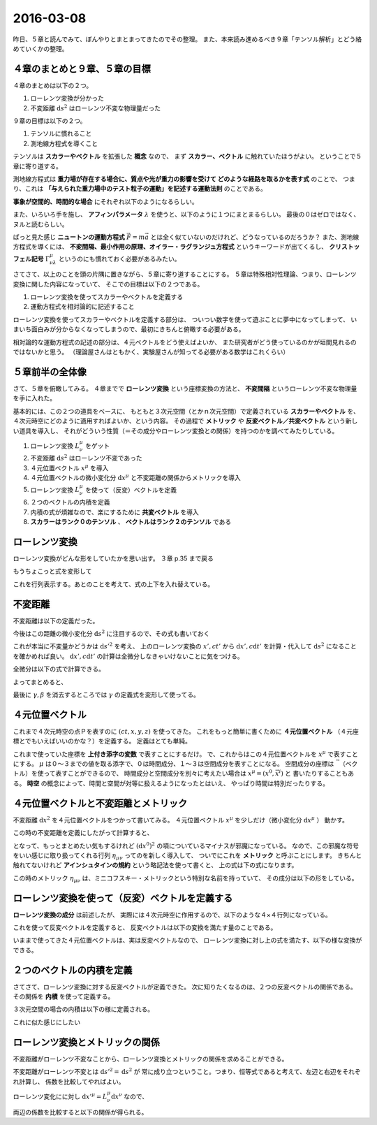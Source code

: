 ==================================================
2016-03-08
==================================================

昨日、５章と読んでみて、ぼんやりとまとまってきたのでその整理。
また、本来読み進めるべき９章「テンソル解析」とどう絡めていくかの整理。


４章のまとめと９章、５章の目標
==================================================

４章のまとめは以下の２つ。

1. ローレンツ変換が分かった
2. 不変距離 :math:`\mathrm{d}s^{2}` はローレンツ不変な物理量だった


９章の目標は以下の２つ。

1. テンソルに慣れること
2. 測地線方程式を導くこと

テンソルは **スカラーやベクトル** を拡張した **概念** なので、
まず **スカラー、ベクトル** に触れていたほうがよい。
ということで５章に寄り道する。

測地線方程式は **重力場が存在する場合に、質点や光が重力の影響を受けて
どのような経路を取るかを表す式** のことで、
つまり、これは **「与えられた重力場中のテスト粒子の運動」を記述する運動法則** のことである。


**事象が空間的、時間的な場合** にそれぞれ以下のようになるらしい。

.. math::
   :nowrap:

   \begin{align}
   \frac{\mathrm{d}^{2} x^{\mu} }{ \mathrm{d}s^{2}} + \Gamma^{\mu}_{\nu \lambda} \frac{\mathrm{d}x^{\nu}}{\mathrm{d}s} \frac{\mathrm{d}x^{\lambda}}{\mathrm{d}x} & = 0 \quad (\mathrm{space})\\
   \frac{\mathrm{d}^{2} x^{\mu} }{ \mathrm{d}\tau^{2}} + \Gamma^{\mu}_{\nu \lambda} \frac{\mathrm{d}x^{\nu}}{\mathrm{d}\tau} \frac{\mathrm{d}x^{\lambda}}{\mathrm{d}\tau} & = 0 \quad (\mathrm{time})\\
   \end{align}

また、いろいろ手を施し、 **アフィンパラメータ** :math:`\lambda` を使うと、以下のように１つにまとまるらしい。
最後の０はゼロではなく、ヌルと読むらしい。

.. math::
   :nowrap:

   \begin{align}
   \frac{\mathrm{d}^{2} x^{\mu} }{ \mathrm{d}\lambda^{2}} + \Gamma^{\mu}_{\kappa \nu} \frac{\mathrm{d}x^{\kappa}}{\mathrm{d}\lambda} \frac{\mathrm{d}x^{\nu}}{\mathrm{d}\lambda} & = 0 \quad (null)\\
   \end{align}

ぱっと見た感じ **ニュートンの運動方程式** :math:`\vec{F} = m\vec{a}` とは全く似ていないのだけれど、どうなっているのだろうか？
また、測地線方程式を導くには、 **不変間隔、最小作用の原理、オイラー・ラグランジュ方程式** というキーワードが出てくるし、
**クリストッフェル記号** :math:`\Gamma^{\mu}_{\nu \lambda}` というのにも慣れておく必要があるみたい。


さてさて、以上のことを頭の片隅に置きながら、５章に寄り道することにする。
５章は特殊相対性理論、つまり、ローレンツ変換に関した内容になっていて、
そこでの目標は以下の２つである。

1. ローレンツ変換を使ってスカラーやベクトルを定義する
2. 運動方程式を相対論的に記述すること


ローレンツ変換を使ってスカラーやベクトルを定義する部分は、
ついつい数字を使って遊ぶことに夢中になってしまって、
いまいち面白みが分からなくなってしまうので、最初にきちんと俯瞰する必要がある。

相対論的な運動方程式の記述の部分は、４元ベクトルをどう使えばよいか、
また研究者がどう使っているのかが垣間見れるのではないかと思う。
（理論屋さんはともかく、実験屋さんが知ってる必要がある数学はこれくらい）


５章前半の全体像
==================================================

さて、５章を俯瞰してみる。
４章までで **ローレンツ変換** という座標変換の方法と、
**不変間隔** というローレンツ不変な物理量を手に入れた。

基本的には、この２つの道具をベースに、
もともと３次元空間（とかｎ次元空間）で定義されている **スカラーやベクトル** を、
４次元時空にどのように適用すればよいか、という内容。
その過程で **メトリック** や **反変ベクトル／共変ベクトル** という新しい道具を導入し、
それがどういう性質（＝その成分やローレンツ変換との関係）を持つのかを調べてみたりしている。

#. ローレンツ変換 :math:`L^{\mu}_{\nu}` をゲット
#. 不変距離 :math:`\mathrm{d}s^{2}` はローレンツ不変であった
#. ４元位置ベクトル :math:`x^{\mu}` を導入
#. ４元位置ベクトルの微小変化分 :math:`\mathrm{d}x^{\mu}` と不変距離の関係からメトリックを導入
#. ローレンツ変換 :math:`L^{\mu}_{\nu}` を使って（反変）ベクトルを定義
#. ２つのベクトルの内積を定義
#. 内積の式が煩雑なので、楽にするために **共変ベクトル** を導入
#. **スカラーはランク０のテンソル** 、 **ベクトルはランク２のテンソル** である


ローレンツ変換
==================================================

ローレンツ変換がどんな形をしていたかを思い出す。
３章 p.35 まで戻る

.. math::
   :nowrap:

   \begin{align}
   \begin{cases}
   \quad x' & = \gamma (x - vt)\\
   \quad ct' & = \gamma(ct - \frac{v}{c}x)
   \end{cases}
   \end{align}

もうちょこっと式を変形して

.. math::
   :nowrap:

   \begin{align}
   \begin{cases}
   \quad x'  = \gamma (x - vt) = \gamma (x - \frac{v}{c} ct) & = \gamma x - \gamma \beta ct \\
   \quad ct' = \gamma(ct - \frac{v}{c}x) = \gamma(- \frac{v}{c}x + ct) & = -\gamma \beta x + \gamma ct
   \end{cases}
   \end{align}


これを行列表示する。あとのことを考えて、式の上下を入れ替えている。

.. math::
   :nowrap:

   \begin{align}
   \begin{pmatrix}
   ct'\\
   x'\\
   \end{pmatrix}
   & =
   \begin{pmatrix}
   -\gamma\beta & \gamma\\
   \gamma & -\gamma\beta \\
   \end{pmatrix}
   \begin{pmatrix}
   ct\\
   x\\
   \end{pmatrix}
   \end{align}


不変距離
==================================================

不変距離は以下の定義だった。

.. math::
   :nowrap:

   \begin{align}
   s_{12}^{2} & \equiv -c^{2}(t_{2} - t_{1})^{2} + (x_{2} - x_{1})^{2} + (y_{2} - y_{1})^{2} + (z_{2} - z_{1})^{2}
   \end{align}


今後はこの距離の微小変化分 :math:`\mathrm{d}s^{2}` に注目するので、その式も書いておく

.. math::
   :nowrap:

   \begin{align}
   \mathrm{d}s^{2} & \equiv -c^{2}\mathrm{d}t^{2} + \mathrm{d}x^{2} + \mathrm{d}y^{2} + \mathrm{d}z^{2}
   \end{align}

これが本当に不変量かどうかは :math:`\mathrm{d}s'^{2}` を考え、
上のローレンツ変換の :math:`x', ct'` から :math:`\mathrm{d}x', c\mathrm{d}t'` を計算・代入して
:math:`\mathrm{d}s^{2}` になることを確かめれば良い。
:math:`\mathrm{d}x', c\mathrm{d}t'` の計算は全微分しなきゃいけないことに気をつける。


全微分は以下の式で計算できる。

.. math::
   :nowrap:

   \begin{align}
   \mathrm{d}x'
   & = \frac{\partial x'}{\partial x} \mathrm{d}x + \frac{\partial x'}{\partial t} \mathrm{d}t
   = \gamma \mathrm{d}x - \gamma \beta c \mathrm{d}t\\
   \quad c\mathrm{d}t'
   & = c \left( \frac{\partial t'}{\partial x} \mathrm{d}x + \frac{\partial t'}{\partial t} \mathrm{d}t \right)
   = c \left( \frac{- \gamma \beta }{c} \mathrm{d}x + \gamma \mathrm{d}t \right)
   = - \gamma \beta \mathrm{d}x + \gamma c \mathrm{d}t\\
   \end{align}


よってまとめると、

.. math::
   :nowrap:

   \begin{align}
   \begin{cases}
   \quad \mathrm{d}x' &= \gamma \mathrm{d}x - \gamma \beta c \mathrm{d}t\\
   \quad c\mathrm{d}t' &= - \gamma \beta \mathrm{d}x + \gamma c \mathrm{d}t\\
   \quad \mathrm{d}y' & = \mathrm{d}y\\
   \quad \mathrm{d}z' & = \mathrm{d}z\\
   \end{cases}
   \end{align}


.. math::
   :nowrap:

   \begin{align}
   \mathrm{d}s'^{2}
   & = -c^{2}\mathrm{d}t'^{2} + \mathrm{d}x'^{2} + \mathrm{d}y'^{2} + \mathrm{d}z'^{2}\\
   & = - (- \gamma \beta \mathrm{d}x + \gamma c \mathrm{d}t)^{2}\\
   & \quad + (\gamma \mathrm{d}x - \gamma \beta c \mathrm{d}t)^{2} + \mathrm{d}y^{2} + \mathrm{d}z^{2}\\
   & = - (\gamma^{2} \beta^{2} \mathrm{d}^{2}x + \gamma^{2} c^{2} \mathrm{d}^{2}t - \gamma^{2} \beta c \mathrm{d}x \mathrm{d}t)\\
   & \quad + (\gamma^{2} \mathrm{d}^{2}x + \gamma^{2} \beta^{2} c^{2} \mathrm{d}^{2}t - \gamma^{2} \beta c \mathrm{d}x \mathrm{d}t)
      + \mathrm{d}y^{2} + \mathrm{d}z^{2}\\
   & = - \gamma^{2} \beta^{2} \mathrm{d}^{2}x - \gamma^{2} c^{2} \mathrm{d}^{2}t + \gamma^{2} \beta c \mathrm{d}x \mathrm{d}t\\
   & \quad + \gamma^{2} \mathrm{d}^{2}x + \gamma^{2} \beta^{2} c^{2} \mathrm{d}^{2}t - \gamma^{2} \beta c \mathrm{d}x \mathrm{d}t
      + \mathrm{d}y^{2} + \mathrm{d}z^{2}\\
   & = \gamma^{2} (1-\beta^{2}) \mathrm{d}^{2}x - \gamma^{2} (1-\beta^{2}) c^{2} \mathrm{d}^{2}t
      + \mathrm{d}y^{2} + \mathrm{d}z^{2}\\
   & = \mathrm{d}x^{2} - c^{2} \mathrm{d}t^{2} + \mathrm{d}y^{2} + \mathrm{d}z^{2}\\
   \therefore
   \mathrm{d}s'^{2}
   & = \mathrm{d}s^{2}
   \end{align}


最後に :math:`\gamma, \beta` を消去するところでは :math:`\gamma` の定義式を変形して使ってる。

.. math::
   :nowrap:

   \begin{align}
   \gamma & \equiv \frac{1}{\sqrt{1-\beta^{2}}}\\
   \gamma^{2} & = \frac{1}{1-\beta^{2}}\\
   \Rightarrow \gamma^{2}(1-\beta^{2}) & = 1
   \end{align}


４元位置ベクトル
==================================================

これまで４次元時空の点Ｐを表すのに :math:`(ct, x, y, z)` を使ってきた。
これをもっと簡単に書くために **４元位置ベクトル** （４元座標とでもいえばいいのかな？）を定義する。
定義はとても単純。

.. math::
   :nowrap:

   \begin{align}
   (x^{0}, x^{1}, x^{2}, x^{3}) & \equiv (ct, x, y, z)
   \end{align}


これまで使っていた座標を **上付き添字の変数** で表すことにするだけ。
で、これからはこの４元位置ベクトルを :math:`x^{\mu}` で表すことにする。
:math:`\mu` は０〜３までの値を取る添字で、０は時間成分、１〜３は空間成分を表すことになる。
空間成分の座標は :math:`\vec{~}` （ベクトル）を使って表すことができるので、
時間成分と空間成分を別々に考えたい場合は :math:`x^{\mu} = (x^{0}, \vec{x}^{i})` と
書いたりすることもある。
**時空** の概念によって、時間と空間が対等に扱えるようになったとはいえ、
やっぱり時間は特別だったりする。


４元位置ベクトルと不変距離とメトリック
==================================================

不変距離 :math:`\mathrm{d}x^{2}` を４元位置ベクトルをつかって書いてみる。
４元位置ベクトル :math:`x^{\mu}` を少しだけ（微小変化分 :math:`\mathrm{d}x^{\mu}` ）
動かす。

.. math::
   :nowrap:

   \begin{align}
   x^{\mu} & \rightarrow x^{\mu} + \mathrm{d}x^{\mu}\\
   (x^{0}, x^{1}, x^{2}, x^{3}) & \rightarrow (x^{0}+\mathrm{d}x^{0}, x^{1}+\mathrm{d}x^{1}, x^{2}+\mathrm{d}x^{2}, x^{3}+\mathrm{d}x^{3})
   \end{align}

この時の不変距離を定義にしたがって計算すると、

.. math::
   :nowrap:

   \begin{align}
   \mathrm{d}s^{2} & \equiv -c^{2}\mathrm{d}t^{2} + \mathrm{d}x^{2} + \mathrm{d}y^{2} + \mathrm{d}z^{2}\\
   & = - (\mathrm{d}x^{0})^{2} + (\mathrm{d}x^{1})^{2} + (\mathrm{d}x^{2})^{2} + (\mathrm{d}x^{3})^{2}
   \end{align}

となって、もっとまとめたい気もするけれど :math:`(\mathrm{d}x^{0})^{2}` の項についているマイナスが邪魔になっている。
なので、この邪魔な符号をいい感じに取り扱ってくれる行列 :math:`\eta_{\mu \nu}` ってのを新しく導入して、
ついでにこれを **メトリック** と呼ぶことにします。
きちんと触れてないけれど **アインシュタインの規約** という略記法を使って書くと、
上の式は下の式になります。

.. math::
   :nowrap:

   \begin{align}
   \mathrm{d}s^{2} & \equiv -c^{2}\mathrm{d}t^{2} + \mathrm{d}x^{2} + \mathrm{d}y^{2} + \mathrm{d}z^{2}\\
   & = - (\mathrm{d}x^{0})^{2} + (\mathrm{d}x^{1})^{2} + (\mathrm{d}x^{2})^{2} + (\mathrm{d}x^{3})^{2}\\
   & = \eta_{\mu \nu} \mathrm{d}x^{\mu} \mathrm{d}x^{\nu} \quad \left(=\sum_{\mu, \nu=0}^{3} \eta_{\mu \nu} \mathrm{d}x^{\mu} \mathrm{d}x^{\nu} \right)
   \end{align}


この時のメトリック :math:`\eta_{\mu \nu}` は、ミニコフスキー・メトリックという特別な名前を持っていて、
その成分は以下の形をしている。

.. math::
   :nowrap:

   \begin{align}
   \eta_{\mu \nu} & =
      \begin{pmatrix}
      -1 & 0 & 0 & 0\\
      0 & 1 & 0 & 0\\
      0 & 0 & 1 & 0\\
      0 & 0 & 0 & 1\\
      \end{pmatrix}
   \end{align}


ローレンツ変換を使って（反変）ベクトルを定義する
==================================================

**ローレンツ変換の成分** は前述したが、
実際には４次元時空に作用するので、以下のような４×４行列になっている。

.. math::
   :nowrap:

   \begin{align}
   L^{\mu}_{\nu} & =
   \begin{pmatrix}
   -\gamma\beta & \gamma & 0 & 0\\
   \gamma & -\gamma\beta & 0 & 0\\
   0 & 0 & 1 & 0\\
   0 & 0 & 0 & 1\\
   \end{pmatrix}
   \end{align}

これを使って反変ベクトルを定義すると、
反変ベクトルは以下の変換を満たす量のことである。

.. math::
   :nowrap:

   \begin{align}
   V'^{\mu} & = L^{\mu}_{\nu} V^{\nu}
   \end{align}


いままで使ってきた４元位置ベクトルは、実は反変ベクトルなので、
ローレンツ変換に対し上の式を満たす、以下の様な変換ができる。

.. math::
   :nowrap:

   \begin{align}
   x'^{\mu} & = L^{\mu}_{\nu} x^{\nu}
   \end{align}


２つのベクトルの内積を定義
==================================================

さてさて、ローレンツ変換に対する反変ベクトルが定義できた。
次に知りたくなるのは、２つの反変ベクトルの関係である。
その関係を **内積** を使って定義する。

３次元空間の場合の内積は以下の様に定義される。

.. math::
   :nowrap:

   \begin{align}
   \vec{V} \cdot \vec{W} & = v^{1}w^{1} + v^{2}w^{2} + v^{3}w^{3}\\
   & = v^{i}w^{i}
   \end{align}

これに似た感じにしたい


ローレンツ変換とメトリックの関係
==================================================

不変距離がローレンツ不変なことから、ローレンツ変換とメトリックの関係を求めることができる。

不変距離がローレンツ不変とは :math:`\mathrm{d}s'^{2} = \mathrm{d}s^{2}` が
常に成り立つということ。つまり、恒等式であると考えて、左辺と右辺をそれぞれ計算し、
係数を比較してやればよい。


ローレンツ変化にに対し :math:`\mathrm{d}x'^{\mu} = L^{\mu}_{\nu} \mathrm{d}x^{\nu}` なので、

.. math::
   :nowrap:

   \begin{align}
   \mathrm{the~left~side} & = \mathrm{d}s'^{2}\\
   & = \eta_{\mu \nu} \mathrm{d}x'^{\mu} \mathrm{d}x'^{\nu}\\
   & = \eta_{\mu \nu} (L^{\mu}_{\kappa}\mathrm{d}x^{\kappa}) (L^{\nu}_{\lambda}\mathrm{d}x^{\lambda})\\
   & = \eta_{\mu \nu} (L^{\mu}_{\kappa}\mathrm{d}x^{\kappa}) (L^{\nu}_{\lambda}\mathrm{d}x^{\lambda})\\
   & = \eta_{\mu \nu} L^{\mu}_{\kappa} L^{\nu}_{\lambda} \mathrm{d}x^{\kappa}\mathrm{d}x^{\lambda}\\
   \mathrm{the~right~side} & = \eta_{\kappa \lambda} \mathrm{d}x^{\kappa} \mathrm{d}x^{\lambda}
   \end{align}


両辺の係数を比較すると以下の関係が得られる。

.. math::
   :nowrap:

   \begin{align}
   \eta_{\mu \nu} L^{\mu}_{\kappa} L^{\nu}_{\lambda} & = \eta_{\kappa \lambda}
   \end{align}
